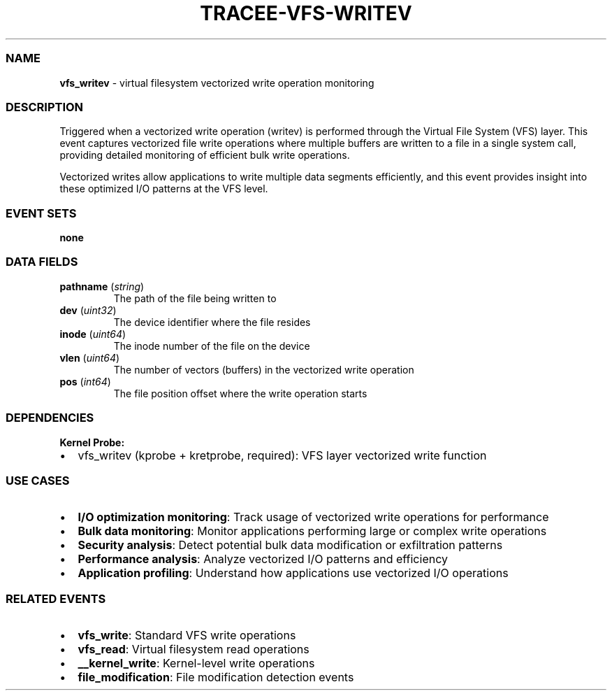 .\" Automatically generated by Pandoc 3.2
.\"
.TH "TRACEE\-VFS\-WRITEV" "1" "" "" "Tracee Event Manual"
.SS NAME
\f[B]vfs_writev\f[R] \- virtual filesystem vectorized write operation
monitoring
.SS DESCRIPTION
Triggered when a vectorized write operation (writev) is performed
through the Virtual File System (VFS) layer.
This event captures vectorized file write operations where multiple
buffers are written to a file in a single system call, providing
detailed monitoring of efficient bulk write operations.
.PP
Vectorized writes allow applications to write multiple data segments
efficiently, and this event provides insight into these optimized I/O
patterns at the VFS level.
.SS EVENT SETS
\f[B]none\f[R]
.SS DATA FIELDS
.TP
\f[B]pathname\f[R] (\f[I]string\f[R])
The path of the file being written to
.TP
\f[B]dev\f[R] (\f[I]uint32\f[R])
The device identifier where the file resides
.TP
\f[B]inode\f[R] (\f[I]uint64\f[R])
The inode number of the file on the device
.TP
\f[B]vlen\f[R] (\f[I]uint64\f[R])
The number of vectors (buffers) in the vectorized write operation
.TP
\f[B]pos\f[R] (\f[I]int64\f[R])
The file position offset where the write operation starts
.SS DEPENDENCIES
\f[B]Kernel Probe:\f[R]
.IP \[bu] 2
vfs_writev (kprobe + kretprobe, required): VFS layer vectorized write
function
.SS USE CASES
.IP \[bu] 2
\f[B]I/O optimization monitoring\f[R]: Track usage of vectorized write
operations for performance
.IP \[bu] 2
\f[B]Bulk data monitoring\f[R]: Monitor applications performing large or
complex write operations
.IP \[bu] 2
\f[B]Security analysis\f[R]: Detect potential bulk data modification or
exfiltration patterns
.IP \[bu] 2
\f[B]Performance analysis\f[R]: Analyze vectorized I/O patterns and
efficiency
.IP \[bu] 2
\f[B]Application profiling\f[R]: Understand how applications use
vectorized I/O operations
.SS RELATED EVENTS
.IP \[bu] 2
\f[B]vfs_write\f[R]: Standard VFS write operations
.IP \[bu] 2
\f[B]vfs_read\f[R]: Virtual filesystem read operations
.IP \[bu] 2
\f[B]__kernel_write\f[R]: Kernel\-level write operations
.IP \[bu] 2
\f[B]file_modification\f[R]: File modification detection events
